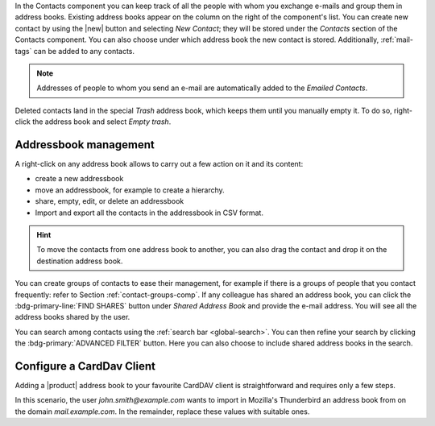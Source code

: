 .. SPDX-FileCopyrightText: 2022 Zextras <https://www.zextras.com/>
..
.. SPDX-License-Identifier: CC-BY-NC-SA-4.0

In the Contacts component you can keep track of all the people with
whom you exchange e-mails and group them in address books. Existing
address books appear on the column on the right of the component's
list.  You can create new contact by using the |new| button and
selecting `New Contact`; they will be stored under the `Contacts`
section of the Contacts component. You can also choose under which
address book the new contact is stored. Additionally, :ref:`mail-tags`
can be added to any contacts.

.. note:: Addresses of people to whom you send an e-mail are
   automatically added to the `Emailed Contacts`.

Deleted contacts land in the special `Trash` address book, which keeps
them until you manually empty it. To do so, right-click the address
book and select `Empty trash`.

Addressbook management
----------------------

A right-click on any address book allows to carry out a few action on
it and its content:

* create a new addressbook
* move an addressbook, for example to create a hierarchy.
* share, empty, edit, or delete an addressbook
* Import and export all the contacts in the addressbook in CSV format.
  
.. hint:: To move the contacts from one address book to another, you
   can also drag the contact and drop it on the destination address
   book.

You can create groups of contacts to ease their management, for
example if there is a groups of people that you contact frequently:
refer to Section :ref:`contact-groups-comp`. If any colleague has
shared an address book, you can click the :bdg-primary-line:`FIND
SHARES` button under `Shared Address Book` and provide the e-mail
address. You will see all the address books shared by the user.

You can search among contacts using the :ref:`search bar
<global-search>`. You can then refine your search by clicking the
:bdg-primary:`ADVANCED FILTER` button. Here you can also choose to
include shared address books in the search.


Configure a CardDav Client
--------------------------

Adding a |product| address book to your favourite CardDAV client is
straightforward and requires only a few steps.

In this scenario, the user *john.smith@example.com* wants to import
in Mozilla's Thunderbird an address book from on the domain
*mail.example.com*. In the remainder, replace these values with
suitable ones.

.. card:: Step 1. New Address book

   On your client, go to the Calendar and select **New Address Book**,
   providing the **Username** and the **Location**, which has format
   ``https://<domain>/dav/username``, so
   *https://mail.example.com/dav/john.smith@example.com*
 
   .. image:: /img/usage/new-addressbook.png
      :align: center
      :width: 40%

.. card:: Step 2. Insert credentials

   Authenticate co |product| by inserting the username and password
   to access the address book.
   
   .. image:: /img/usage/credential-addressbook.png
      :align: center
      :width: 40%

.. card:: Step 3. Select Address Books

   You will be then presented a list, from which to choose the address
   books to import in the client.

   .. image:: /img/usage/choose-addressbook.png
      :align: center
      :width: 40%

.. card:: Other clients

   You are now done! The imported address books will show up in the list of your client.

   .. image:: /img/usage/addressbook-client.png
      :align: center
      :width: 40%
